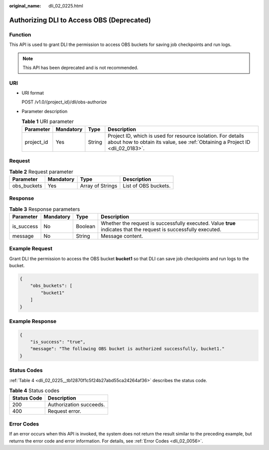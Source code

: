 :original_name: dli_02_0225.html

.. _dli_02_0225:

Authorizing DLI to Access OBS (Deprecated)
==========================================

Function
--------

This API is used to grant DLI the permission to access OBS buckets for saving job checkpoints and run logs.

.. note::

   This API has been deprecated and is not recommended.

URI
---

-  URI format

   POST /v1.0/{project_id}/dli/obs-authorize

-  Parameter description

   .. table:: **Table 1** URI parameter

      +------------+-----------+--------+-----------------------------------------------------------------------------------------------------------------------------------------------+
      | Parameter  | Mandatory | Type   | Description                                                                                                                                   |
      +============+===========+========+===============================================================================================================================================+
      | project_id | Yes       | String | Project ID, which is used for resource isolation. For details about how to obtain its value, see :ref:`Obtaining a Project ID <dli_02_0183>`. |
      +------------+-----------+--------+-----------------------------------------------------------------------------------------------------------------------------------------------+

Request
-------

.. table:: **Table 2** Request parameter

   =========== ========= ================ ====================
   Parameter   Mandatory Type             Description
   =========== ========= ================ ====================
   obs_buckets Yes       Array of Strings List of OBS buckets.
   =========== ========= ================ ====================

Response
--------

.. table:: **Table 3** Response parameters

   +------------+-----------+---------+-------------------------------------------------------------------------------------------------------------------+
   | Parameter  | Mandatory | Type    | Description                                                                                                       |
   +============+===========+=========+===================================================================================================================+
   | is_success | No        | Boolean | Whether the request is successfully executed. Value **true** indicates that the request is successfully executed. |
   +------------+-----------+---------+-------------------------------------------------------------------------------------------------------------------+
   | message    | No        | String  | Message content.                                                                                                  |
   +------------+-----------+---------+-------------------------------------------------------------------------------------------------------------------+

Example Request
---------------

Grant DLI the permission to access the OBS bucket **bucket1** so that DLI can save job checkpoints and run logs to the bucket.

.. code-block::

   {
       "obs_buckets": [
           "bucket1"
       ]
   }

Example Response
----------------

.. code-block::

   {
       "is_success": "true",
       "message": "The following OBS bucket is authorized successfully, bucket1."
   }

Status Codes
------------

:ref:`Table 4 <dli_02_0225__tb12870f1c5f24b27abd55ca24264af36>` describes the status code.

.. _dli_02_0225__tb12870f1c5f24b27abd55ca24264af36:

.. table:: **Table 4** Status codes

   =========== =======================
   Status Code Description
   =========== =======================
   200         Authorization succeeds.
   400         Request error.
   =========== =======================

Error Codes
-----------

If an error occurs when this API is invoked, the system does not return the result similar to the preceding example, but returns the error code and error information. For details, see :ref:`Error Codes <dli_02_0056>`.
